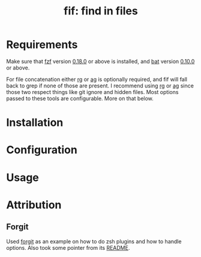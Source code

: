 #+TITLE: fif: find in files
* Requirements
  Make sure that [[https://github.com/junegunn/fzf][fzf]] version [[https://github.com/junegunn/fzf/releases/tag/0.18.0][0.18.0]] or above is installed, and [[https://github.com/sharkdp/bat][bat]]
  version [[https://github.com/sharkdp/bat/releases/tag/v0.10.0][0.10.0]] or above.

  For file concatenation either [[https://github.com/BurntSushi/ripgrep][rg]] or [[https://github.com/ggreer/the_silver_searcher][ag]] is optionally required, and
  fif will fall back to grep if none of those are present. I recommend
  using [[https://github.com/BurntSushi/ripgrep][rg]] or [[https://github.com/ggreer/the_silver_searcher][ag]] since those two respect things like git ignore and
  hidden files. Most options passed to these tools are
  configurable. More on that below.
* Installation
* Configuration
* Usage
* Attribution
** Forgit
   Used [[https://github.com/wfxr/forgit][forgit]] as an example on how to do zsh plugins and how to
   handle options. Also took some pointer from its [[https://github.com/wfxr/forgit/blob/master/README.md][README]].

